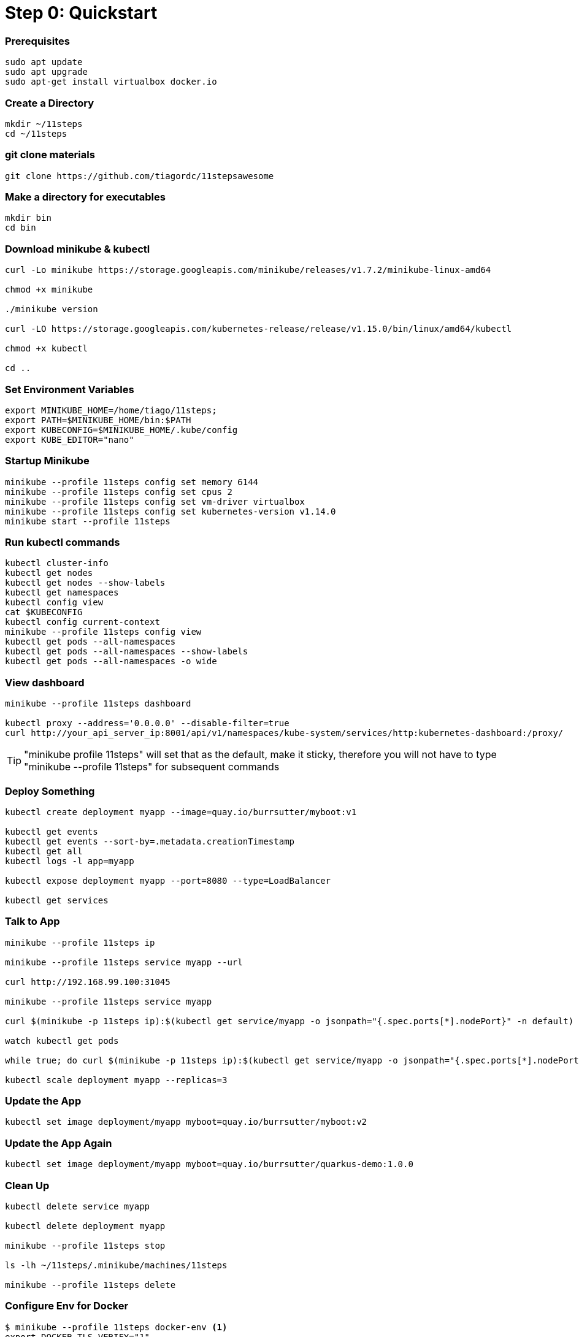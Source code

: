= Step 0: Quickstart

=== Prerequisites
----
sudo apt update
sudo apt upgrade
sudo apt-get install virtualbox docker.io
----

=== Create a Directory
----
mkdir ~/11steps
cd ~/11steps
----

=== git clone materials
----
git clone https://github.com/tiagordc/11stepsawesome
----

=== Make a directory for executables
----
mkdir bin
cd bin
----

=== Download minikube & kubectl

----
curl -Lo minikube https://storage.googleapis.com/minikube/releases/v1.7.2/minikube-linux-amd64

chmod +x minikube

./minikube version

curl -LO https://storage.googleapis.com/kubernetes-release/release/v1.15.0/bin/linux/amd64/kubectl 

chmod +x kubectl

cd ..
----

=== Set Environment Variables
----
export MINIKUBE_HOME=/home/tiago/11steps;
export PATH=$MINIKUBE_HOME/bin:$PATH
export KUBECONFIG=$MINIKUBE_HOME/.kube/config
export KUBE_EDITOR="nano"
----

=== Startup Minikube
----
minikube --profile 11steps config set memory 6144 
minikube --profile 11steps config set cpus 2 
minikube --profile 11steps config set vm-driver virtualbox 
minikube --profile 11steps config set kubernetes-version v1.14.0
minikube start --profile 11steps
----

=== Run kubectl commands
----
kubectl cluster-info
kubectl get nodes
kubectl get nodes --show-labels
kubectl get namespaces
kubectl config view
cat $KUBECONFIG
kubectl config current-context
minikube --profile 11steps config view
kubectl get pods --all-namespaces
kubectl get pods --all-namespaces --show-labels
kubectl get pods --all-namespaces -o wide
----

=== View dashboard
----
minikube --profile 11steps dashboard

kubectl proxy --address='0.0.0.0' --disable-filter=true
curl http://your_api_server_ip:8001/api/v1/namespaces/kube-system/services/http:kubernetes-dashboard:/proxy/
----

TIP: "minikube profile 11steps" will set that as the default, make it sticky, therefore you will not have to type "minikube --profile 11steps" for subsequent commands

=== Deploy Something
----
kubectl create deployment myapp --image=quay.io/burrsutter/myboot:v1

kubectl get events
kubectl get events --sort-by=.metadata.creationTimestamp
kubectl get all
kubectl logs -l app=myapp

kubectl expose deployment myapp --port=8080 --type=LoadBalancer

kubectl get services
----

=== Talk to App
----
minikube --profile 11steps ip

minikube --profile 11steps service myapp --url

curl http://192.168.99.100:31045

minikube --profile 11steps service myapp

curl $(minikube -p 11steps ip):$(kubectl get service/myapp -o jsonpath="{.spec.ports[*].nodePort}" -n default)

watch kubectl get pods

while true; do curl $(minikube -p 11steps ip):$(kubectl get service/myapp -o jsonpath="{.spec.ports[*].nodePort}" -n default); sleep .3; done

kubectl scale deployment myapp --replicas=3
----

=== Update the App
----
kubectl set image deployment/myapp myboot=quay.io/burrsutter/myboot:v2
----

=== Update the App Again
----
kubectl set image deployment/myapp myboot=quay.io/burrsutter/quarkus-demo:1.0.0
----

=== Clean Up
----
kubectl delete service myapp

kubectl delete deployment myapp

minikube --profile 11steps stop

ls -lh ~/11steps/.minikube/machines/11steps

minikube --profile 11steps delete 
----

=== Configure Env for Docker 
----
$ minikube --profile 11steps docker-env <1>
export DOCKER_TLS_VERIFY="1"
export DOCKER_HOST="tcp://192.168.99.108:2376"
export DOCKER_CERT_PATH="/Users/burrsutter/minikube_0.33.1/bin/.minikube/certs"
export DOCKER_API_VERSION="1.35"
# Run this command to configure your shell:
# eval $(minikube --profile 11steps docker-env)
# or
$ eval $(minikube --profile 11steps docker-env)
# and
# eval $(minishift oc-env) <2>
----
<1> This command allows configure your "docker" CLI tool against your minikube or minishift's Docker daemon.  If you are using GKE, AKS, EKS or other, then you will need to "docker push" your image to that platform's favorite image registry. You can also use quay.io as a vendor neutral registry 
<2> This command puts the "oc" CLI tool in your PATH

=== Using Docker CLI 
----
$ docker ps
$ docker images
----
These commands should now be pulling from your minikube/minishift hosted docker daemon.  You can turn off the Docker for Mac/Windows daemon to save memory.


=== Minikube/Minishift Happy?
----
$ minikube --profile 11steps ssh <1>
$ free -h
$ df -h
$ top
$ ctrl-c
$ exit
----
<1> you can shell into your VM and check on resources
